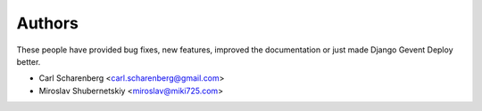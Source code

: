 Authors
=======

These people have provided bug fixes, new features, improved the documentation
or just made Django Gevent Deploy better.

* Carl Scharenberg <carl.scharenberg@gmail.com>
* Miroslav Shubernetskiy <miroslav@miki725.com>
